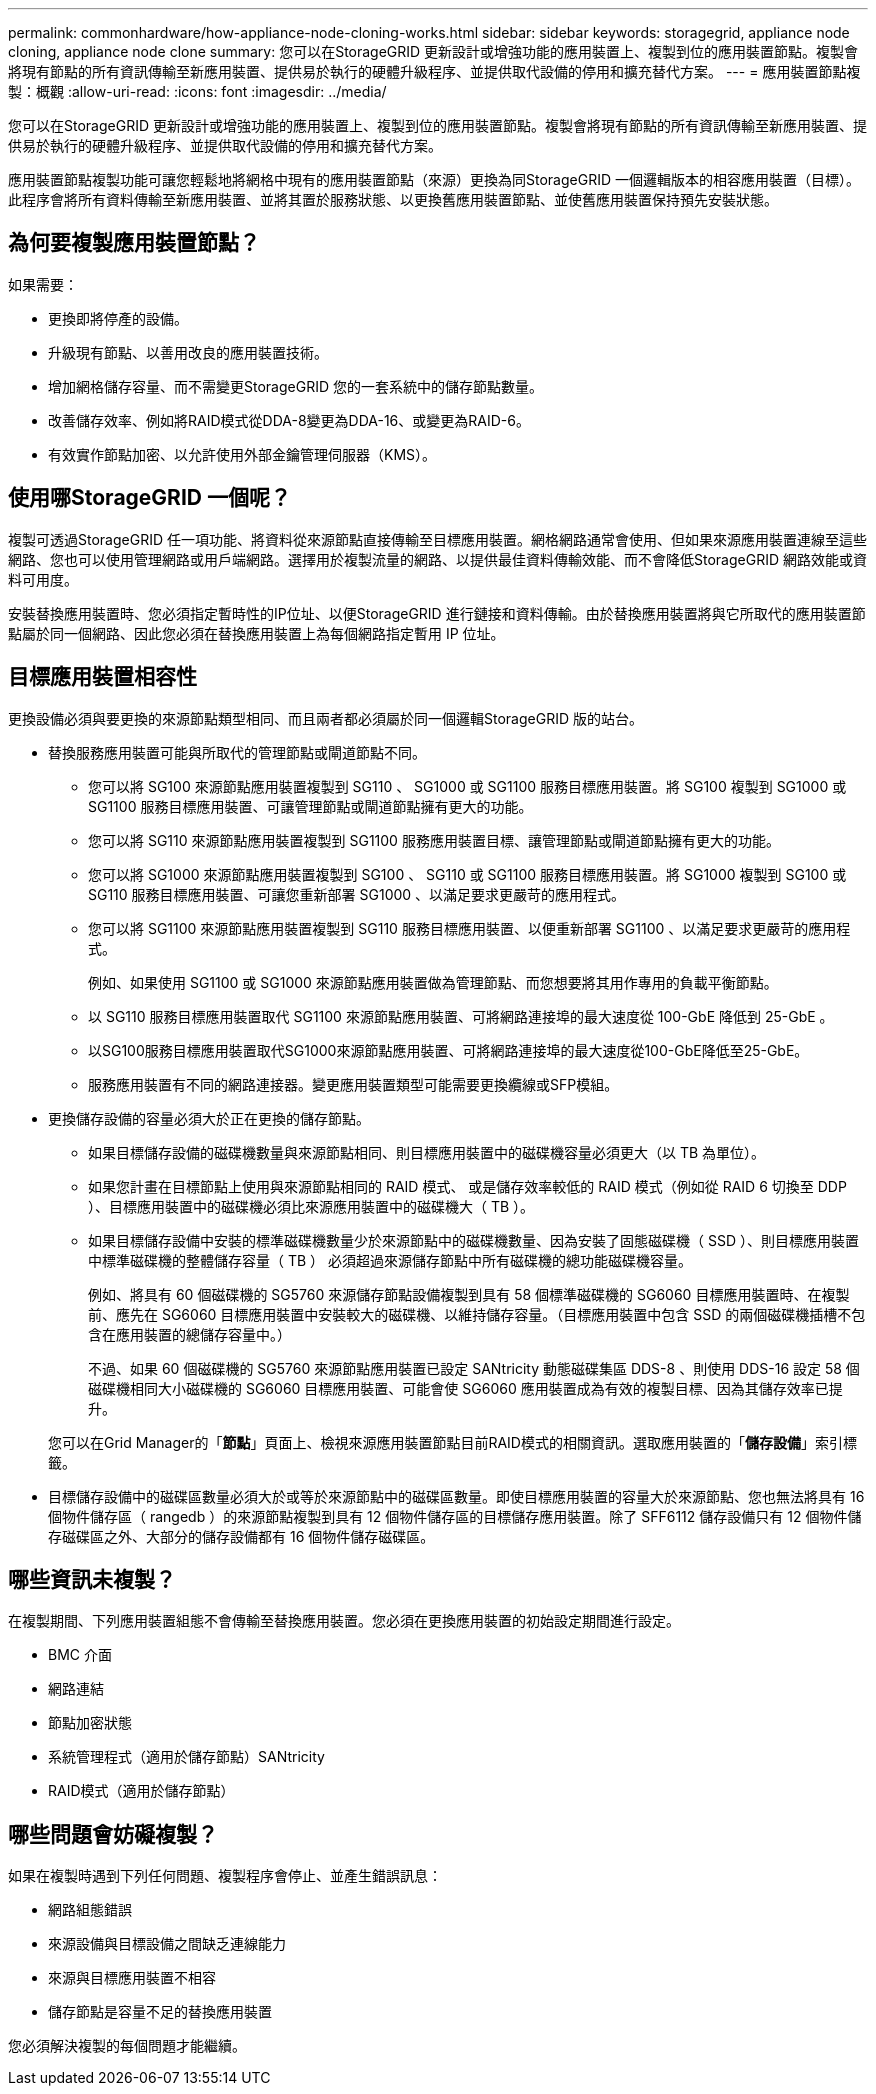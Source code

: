 ---
permalink: commonhardware/how-appliance-node-cloning-works.html 
sidebar: sidebar 
keywords: storagegrid, appliance node cloning, appliance node clone 
summary: 您可以在StorageGRID 更新設計或增強功能的應用裝置上、複製到位的應用裝置節點。複製會將現有節點的所有資訊傳輸至新應用裝置、提供易於執行的硬體升級程序、並提供取代設備的停用和擴充替代方案。 
---
= 應用裝置節點複製：概觀
:allow-uri-read: 
:icons: font
:imagesdir: ../media/


[role="lead"]
您可以在StorageGRID 更新設計或增強功能的應用裝置上、複製到位的應用裝置節點。複製會將現有節點的所有資訊傳輸至新應用裝置、提供易於執行的硬體升級程序、並提供取代設備的停用和擴充替代方案。

應用裝置節點複製功能可讓您輕鬆地將網格中現有的應用裝置節點（來源）更換為同StorageGRID 一個邏輯版本的相容應用裝置（目標）。此程序會將所有資料傳輸至新應用裝置、並將其置於服務狀態、以更換舊應用裝置節點、並使舊應用裝置保持預先安裝狀態。



== 為何要複製應用裝置節點？

如果需要：

* 更換即將停產的設備。
* 升級現有節點、以善用改良的應用裝置技術。
* 增加網格儲存容量、而不需變更StorageGRID 您的一套系統中的儲存節點數量。
* 改善儲存效率、例如將RAID模式從DDA-8變更為DDA-16、或變更為RAID-6。
* 有效實作節點加密、以允許使用外部金鑰管理伺服器（KMS）。




== 使用哪StorageGRID 一個呢？

複製可透過StorageGRID 任一項功能、將資料從來源節點直接傳輸至目標應用裝置。網格網路通常會使用、但如果來源應用裝置連線至這些網路、您也可以使用管理網路或用戶端網路。選擇用於複製流量的網路、以提供最佳資料傳輸效能、而不會降低StorageGRID 網路效能或資料可用度。

安裝替換應用裝置時、您必須指定暫時性的IP位址、以便StorageGRID 進行鏈接和資料傳輸。由於替換應用裝置將與它所取代的應用裝置節點屬於同一個網路、因此您必須在替換應用裝置上為每個網路指定暫用 IP 位址。



== 目標應用裝置相容性

更換設備必須與要更換的來源節點類型相同、而且兩者都必須屬於同一個邏輯StorageGRID 版的站台。

* 替換服務應用裝置可能與所取代的管理節點或閘道節點不同。
+
** 您可以將 SG100 來源節點應用裝置複製到 SG110 、 SG1000 或 SG1100 服務目標應用裝置。將 SG100 複製到 SG1000 或 SG1100 服務目標應用裝置、可讓管理節點或閘道節點擁有更大的功能。
** 您可以將 SG110 來源節點應用裝置複製到 SG1100 服務應用裝置目標、讓管理節點或閘道節點擁有更大的功能。
** 您可以將 SG1000 來源節點應用裝置複製到 SG100 、 SG110 或 SG1100 服務目標應用裝置。將 SG1000 複製到 SG100 或 SG110 服務目標應用裝置、可讓您重新部署 SG1000 、以滿足要求更嚴苛的應用程式。
** 您可以將 SG1100 來源節點應用裝置複製到 SG110 服務目標應用裝置、以便重新部署 SG1100 、以滿足要求更嚴苛的應用程式。
+
例如、如果使用 SG1100 或 SG1000 來源節點應用裝置做為管理節點、而您想要將其用作專用的負載平衡節點。

** 以 SG110 服務目標應用裝置取代 SG1100 來源節點應用裝置、可將網路連接埠的最大速度從 100-GbE 降低到 25-GbE 。
** 以SG100服務目標應用裝置取代SG1000來源節點應用裝置、可將網路連接埠的最大速度從100-GbE降低至25-GbE。
** 服務應用裝置有不同的網路連接器。變更應用裝置類型可能需要更換纜線或SFP模組。


* 更換儲存設備的容量必須大於正在更換的儲存節點。
+
** 如果目標儲存設備的磁碟機數量與來源節點相同、則目標應用裝置中的磁碟機容量必須更大（以 TB 為單位）。
** 如果您計畫在目標節點上使用與來源節點相同的 RAID 模式、 或是儲存效率較低的 RAID 模式（例如從 RAID 6 切換至 DDP ）、目標應用裝置中的磁碟機必須比來源應用裝置中的磁碟機大（ TB ）。
** 如果目標儲存設備中安裝的標準磁碟機數量少於來源節點中的磁碟機數量、因為安裝了固態磁碟機（ SSD ）、則目標應用裝置中標準磁碟機的整體儲存容量（ TB ） 必須超過來源儲存節點中所有磁碟機的總功能磁碟機容量。
+
例如、將具有 60 個磁碟機的 SG5760 來源儲存節點設備複製到具有 58 個標準磁碟機的 SG6060 目標應用裝置時、在複製前、應先在 SG6060 目標應用裝置中安裝較大的磁碟機、以維持儲存容量。（目標應用裝置中包含 SSD 的兩個磁碟機插槽不包含在應用裝置的總儲存容量中。）

+
不過、如果 60 個磁碟機的 SG5760 來源節點應用裝置已設定 SANtricity 動態磁碟集區 DDS-8 、則使用 DDS-16 設定 58 個磁碟機相同大小磁碟機的 SG6060 目標應用裝置、可能會使 SG6060 應用裝置成為有效的複製目標、因為其儲存效率已提升。

+
您可以在Grid Manager的「*節點*」頁面上、檢視來源應用裝置節點目前RAID模式的相關資訊。選取應用裝置的「*儲存設備*」索引標籤。



* 目標儲存設備中的磁碟區數量必須大於或等於來源節點中的磁碟區數量。即使目標應用裝置的容量大於來源節點、您也無法將具有 16 個物件儲存區（ rangedb ）的來源節點複製到具有 12 個物件儲存區的目標儲存應用裝置。除了 SFF6112 儲存設備只有 12 個物件儲存磁碟區之外、大部分的儲存設備都有 16 個物件儲存磁碟區。




== 哪些資訊未複製？

在複製期間、下列應用裝置組態不會傳輸至替換應用裝置。您必須在更換應用裝置的初始設定期間進行設定。

* BMC 介面
* 網路連結
* 節點加密狀態
* 系統管理程式（適用於儲存節點）SANtricity
* RAID模式（適用於儲存節點）




== 哪些問題會妨礙複製？

如果在複製時遇到下列任何問題、複製程序會停止、並產生錯誤訊息：

* 網路組態錯誤
* 來源設備與目標設備之間缺乏連線能力
* 來源與目標應用裝置不相容
* 儲存節點是容量不足的替換應用裝置


您必須解決複製的每個問題才能繼續。
